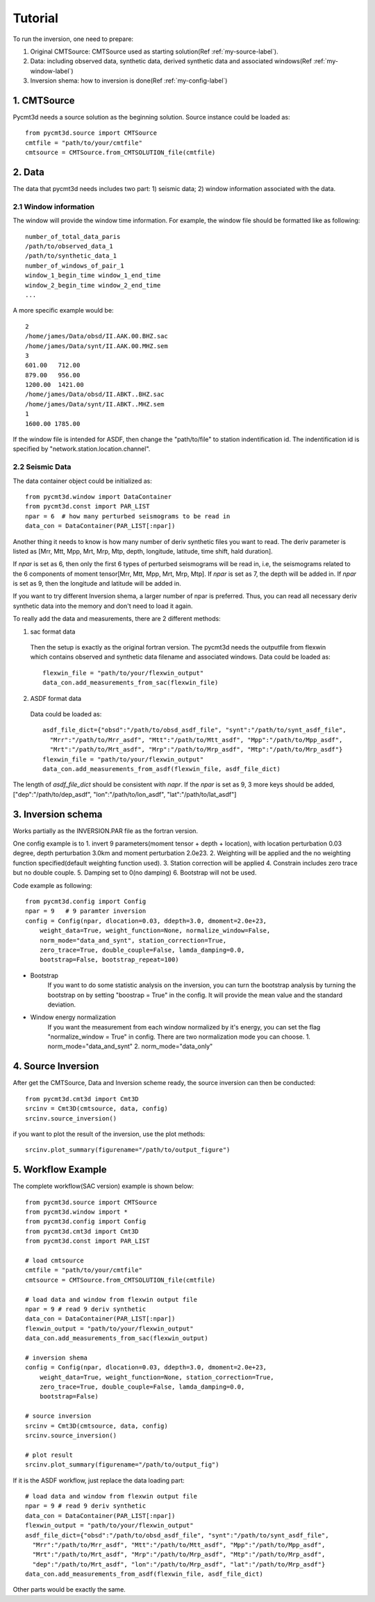 Tutorial
========

To run the inversion, one need to prepare:


1. Original CMTSource: CMTSource used as starting solution(Ref :ref:`my-source-label`).

2. Data: including observed data, synthetic data, derived synthetic data and associated windows(Ref :ref:`my-window-label`)
  
3. Inversion shema: how to inversion is done(Ref :ref:`my-config-label`)

1. CMTSource
################
Pycmt3d needs a source solution as the beginning solution. Source instance could be loaded as::

  from pycmt3d.source import CMTSource 
  cmtfile = "path/to/your/cmtfile"
  cmtsource = CMTSource.from_CMTSOLUTION_file(cmtfile)

2. Data
##########
The data that pycmt3d needs includes two part: 1) seismic data; 2) window information associated with the data.

2.1 Window information
------------------------
The window will provide the window time information. For example, the window file should be formatted like as following::

  number_of_total_data_paris
  /path/to/observed_data_1
  /path/to/synthetic_data_1
  number_of_windows_of_pair_1
  window_1_begin_time window_1_end_time
  window_2_begin_time window_2_end_time
  ...

A more specific example would be::

  2
  /home/james/Data/obsd/II.AAK.00.BHZ.sac
  /home/james/Data/synt/II.AAK.00.MHZ.sem
  3
  601.00   712.00
  879.00   956.00
  1200.00  1421.00
  /home/james/Data/obsd/II.ABKT..BHZ.sac
  /home/james/Data/synt/II.ABKT..MHZ.sem
  1
  1600.00 1785.00

If the window file is intended for ASDF, then change the "path/to/file" to station indentification id. The indentification id is specified by "network.station.location.channel".

2.2 Seismic Data
-----------------------

The data container object could be initialized as::

    from pycmt3d.window import DataContainer
    from pycmt3d.const import PAR_LIST
    npar = 6  # how many perturbed seismograms to be read in
    data_con = DataContainer(PAR_LIST[:npar])

Another thing it needs to know is how many number of deriv synthetic files you want to read. The deriv parameter is listed as [Mrr, Mtt, Mpp, Mrt, Mrp, Mtp, depth, longitude, latitude, time shift, hald duration].
 
If *npar* is set as 6, then only the first 6 types of perturbed seismograms will be read in, i.e, the seismograms related to the 6 components of moment tensor[Mrr, Mtt, Mpp, Mrt, Mrp, Mtp]. If *npar* is set as 7, the depth will be added in. If *npar* is set as 9, then the longitude and latitude will be added in.
  
If you want to try different Inversion shema, a larger number of npar is preferred. Thus, you can read all necessary deriv synthetic data into the memory and don't need to load it again.

To really add the data and measurements, there are 2 different methods:

1. sac format data

  Then the setup is exactly as the original fortran version. The pycmt3d needs the outputfile from flexwin which contains observed and synthetic data filename and associated windows.
  Data could be loaded as::

    flexwin_file = "path/to/your/flexwin_output"
    data_con.add_measurements_from_sac(flexwin_file)

2. ASDF format data

  Data could be loaded as::

    asdf_file_dict={"obsd":"/path/to/obsd_asdf_file", "synt":"/path/to/synt_asdf_file",
      "Mrr":"/path/to/Mrr_asdf", "Mtt":"/path/to/Mtt_asdf", "Mpp":"/path/to/Mpp_asdf", 
      "Mrt":"/path/to/Mrt_asdf", "Mrp":"/path/to/Mrp_asdf", "Mtp":"/path/to/Mrp_asdf"}
    flexwin_file = "path/to/your/flexwin_output"
    data_con.add_measurements_from_asdf(flexwin_file, asdf_file_dict)

The length of *asdf_file_dict* should be consistent with *napr*. If the *npar* is set as 9, 3 more keys should be added, ["dep":"/path/to/dep_asdf", "lon":"/path/to/lon_asdf", "lat":"/path/to/lat_asdf"]


3. Inversion schema
#####################
Works partially as the INVERSION.PAR file as the fortran version.

One config example is to 
1. invert 9 parameters(moment tensor + depth + location), with location perturbation 0.03 degree, depth perturbation 3.0km and moment perturbation 2.0e23. 
2. Weighting will be applied and the no weighting function specified(default weighting function used).
3. Station correction will be applied
4. Constrain includes zero trace but no double couple.
5. Damping set to 0(no damping)
6. Bootstrap will not be used.

Code example as following::

  from pycmt3d.config import Config
  npar = 9   # 9 paramter inversion
  config = Config(npar, dlocation=0.03, ddepth=3.0, dmoment=2.0e+23,
      weight_data=True, weight_function=None, normalize_window=False,
      norm_mode="data_and_synt", station_correction=True,
      zero_trace=True, double_couple=False, lamda_damping=0.0,
      bootstrap=False, bootstrap_repeat=100)

* Bootstrap
    If you want to do some statistic analysis on the inversion, you can turn the bootstrap analysis by turning the bootstrap on by setting "boostrap = True" in the config. It will provide the mean value and the standard deviation.

* Window energy normalization
    If you want the measurement from each window normalized by it's energy, you can set the flag "normalize_window = True" in config. There are two normalization mode you can choose.
    1. norm_mode="data_and_synt"
    2. norm_mode="data_only"

4. Source Inversion
#####################
After get the CMTSource, Data and Inversion scheme ready, the source inversion can then be conducted::

  from pycmt3d.cmt3d import Cmt3D
  srcinv = Cmt3D(cmtsource, data, config)
  srcinv.source_inversion()

if you want to plot the result of the inversion, use the plot methods::

  srcinv.plot_summary(figurename="/path/to/output_figure")

5. Workflow Example
#####################
The complete workflow(SAC version) example is shown below::

  from pycmt3d.source import CMTSource
  from pycmt3d.window import *
  from pycmt3d.config import Config
  from pycmt3d.cmt3d import Cmt3D
  from pycmt3d.const import PAR_LIST

  # load cmtsource
  cmtfile = "path/to/your/cmtfile"
  cmtsource = CMTSource.from_CMTSOLUTION_file(cmtfile)

  # load data and window from flexwin output file
  npar = 9 # read 9 deriv synthetic
  data_con = DataContainer(PAR_LIST[:npar])
  flexwin_output = "path/to/your/flexwin_output"
  data_con.add_measurements_from_sac(flexwin_output)
  
  # inversion shema
  config = Config(npar, dlocation=0.03, ddepth=3.0, dmoment=2.0e+23,
      weight_data=True, weight_function=None, station_correction=True, 
      zero_trace=True, double_couple=False, lamda_damping=0.0, 
      bootstrap=False)

  # source inversion
  srcinv = Cmt3D(cmtsource, data, config)
  srcinv.source_inversion()

  # plot result
  srcinv.plot_summary(figurename="/path/to/output_fig")

If it is the ASDF workflow, just replace the data loading part::
  
  # load data and window from flexwin output file
  npar = 9 # read 9 deriv synthetic
  data_con = DataContainer(PAR_LIST[:npar])
  flexwin_output = "path/to/your/flexwin_output"
  asdf_file_dict={"obsd":"/path/to/obsd_asdf_file", "synt":"/path/to/synt_asdf_file",
    "Mrr":"/path/to/Mrr_asdf", "Mtt":"/path/to/Mtt_asdf", "Mpp":"/path/to/Mpp_asdf", 
    "Mrt":"/path/to/Mrt_asdf", "Mrp":"/path/to/Mrp_asdf", "Mtp":"/path/to/Mrp_asdf",
    "dep":"/path/to/Mrt_asdf", "lon":"/path/to/Mrp_asdf", "lat":"/path/to/Mrp_asdf"}
  data_con.add_measurements_from_asdf(flexwin_file, asdf_file_dict)

Other parts would be exactly the same.


